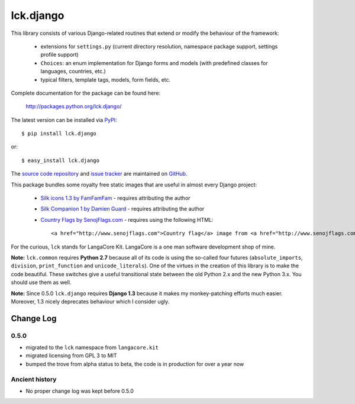 ----------
lck.django
----------

This library consists of various Django-related routines that extend or modify
the behaviour of the framework:

 * extensions for ``settings.py`` (current directory resolution, namespace
   package support, settings profile support)

 * ``Choices``: an enum implementation for Django forms and models (with
   predefined classes for languages, countries, etc.)

 * typical filters, template tags, models, form fields, etc.

Complete documentation for the package can be found here:

 http://packages.python.org/lck.django/

The latest version can be installed via `PyPI
<http://pypi.python.org/pypi/lck.django/>`_::

  $ pip install lck.django
  
or::

  $ easy_install lck.django


The `source code repository <http://github.com/LangaCore/kitdjango>`_ and `issue
tracker <http://github.com/LangaCore/kitdjango/issues>`_ are maintained on
`GitHub <http://github.com/LangaCore/kitdjango>`_.

This package bundles some royalty free static images that are useful in almost
every Django project:

 * `Silk icons 1.3 by FamFamFam <http://www.famfamfam.com/lab/icons/silk/>`_
   - requires attributing the author

 * `Silk Companion 1 by Damien Guard
   <http://damieng.com/creative/icons/silk-companion-1-icons>`_ - requires
   attributing the author

 * `Country Flags by SenojFlags.com <http://www.senojflags.com>`_ - requires
   using the following HTML::

    <a href="http://www.senojflags.com">Country flag</a> image from <a href="http://www.senojflags.com">Flags of all Countries</a>

For the curious, ``lck`` stands for LangaCore Kit. LangaCore is a one man
software development shop of mine.

**Note:**  ``lck.common`` requires **Python 2.7** because all of its code is using
the so-called four futures (``absolute_imports``, ``division``, ``print_function``
and ``unicode_literals``). One of the virtues in the creation of this library
is to make the code beautiful. These switches give a useful transitional
state between the old Python 2.x and the new Python 3.x. You should use them as
well.

**Note:**  Since 0.5.0 ``lck.django`` requires **Django 1.3** because
it makes my monkey-patching efforts much easier. Moreover, 1.3 nicely deprecates
behaviour which I consider ugly.

Change Log
----------

0.5.0
~~~~~

* migrated to the ``lck`` namespace from ``langacore.kit``

* migrated licensing from GPL 3 to MIT

* bumped the trove from alpha status to beta, the code is in production for over
  a year now

Ancient history
~~~~~~~~~~~~~~~

* No proper change log was kept before 0.5.0
